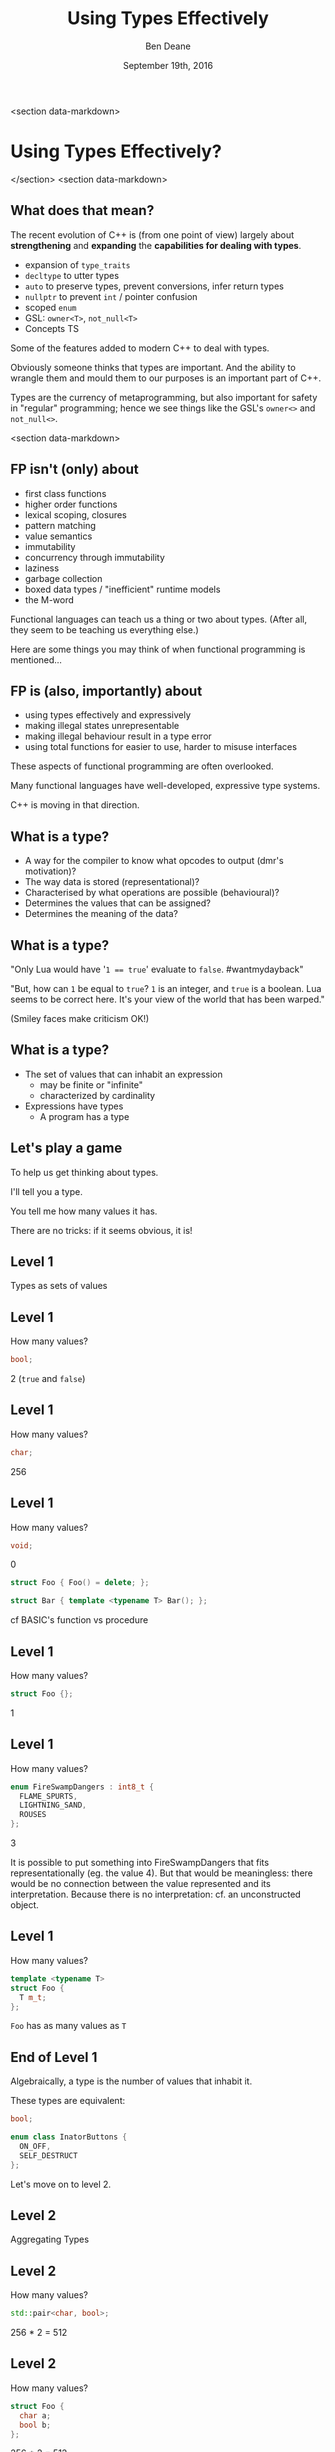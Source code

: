 #    -*- mode: org -*-
#+OPTIONS: reveal_center:t reveal_progress:t reveal_history:t reveal_control:nil
#+OPTIONS: reveal_rolling_links:nil reveal_keyboard:t reveal_overview:t num:nil
#+OPTIONS: reveal_width:1200 reveal_height:900
#+OPTIONS: toc:nil <:nil timestamp:nil email:t reveal_slide_number:"c/t"
#+REVEAL_MARGIN: 0.1
#+REVEAL_MIN_SCALE: 0.5
#+REVEAL_MAX_SCALE: 2.5
#+REVEAL_TRANS: none
#+REVEAL_THEME: solarized
#+REVEAL_HLEVEL: 1
# #+REVEAL_EXTRA_CSS: ./presentation.css
# #+REVEAL_ROOT: ../reveal.js/

# (setq org-reveal-title-slide "<h1>%t</h1><br/><h2>%a</h2><h3>%e / <a href=\"http://twitter.com/ben_deane\">@ben_deane</a></h3><h2>%d</h2>")
# (setq org-reveal-title-slide 'auto)
# see https://github.com/yjwen/org-reveal/commit/84a445ce48e996182fde6909558824e154b76985

#+TITLE: Using Types Effectively
#+AUTHOR: Ben Deane
#+EMAIL: bdeane@blizzard.com
#+DATE: September 19th, 2016

#+begin_src yaml :exports results :results value html
---
layout: slide
title:  "using types effectively"
output: revealjs::revealjs_presentation
transition: convex
theme: moon
---
#+end_src
#+results:

<section data-markdown>
#+REVEAL_HTML: <script type="text/javascript" src="./presentation.js"></script>
* Using Types Effectively?
</section>
<section data-markdown>
** What does that mean?
#+REVEAL_HTML: <br/>
The recent evolution of C++ is (from one point of view) largely about
*strengthening* and *expanding* the *capabilities for dealing with types*.

#+ATTR_REVEAL: :frag (appear)
 - expansion of ~type_traits~
 - ~decltype~ to utter types
 - ~auto~ to preserve types, prevent conversions, infer return types
 - ~nullptr~ to prevent ~int~ / pointer confusion
 - scoped ~enum~
 - GSL: ~owner<T>~, ~not_null<T>~
 - Concepts TS

#+BEGIN_NOTES
Some of the features added to modern C++ to deal with types.

Obviously someone thinks that types are important. And the ability to wrangle
them and mould them to our purposes is an important part of C++.

Types are the currency of metaprogramming, but also important for safety in
"regular" programming; hence we see things like the GSL's ~owner<>~ and ~not_null<>~.
#+END_NOTES
<section data-markdown>


** FP isn't (only) about
#+REVEAL_HTML: <br/>
#+ATTR_REVEAL: :frag (appear)
 - first class functions
 - higher order functions
 - lexical scoping, closures
 - pattern matching
 - value semantics
 - immutability
 - concurrency through immutability
 - laziness
 - garbage collection
 - boxed data types / "inefficient" runtime models
 - the M-word

#+BEGIN_NOTES
Functional languages can teach us a thing or two about types. (After all, they
seem to be teaching us everything else.)

Here are some things you may think of when functional programming is mentioned...
#+END_NOTES

** FP is (also, importantly) about
#+REVEAL_HTML: <br/>
#+ATTR_REVEAL: :frag (appear)
 - using types effectively and expressively
 - making illegal states unrepresentable
 - making illegal behaviour result in a type error
 - using total functions for easier to use, harder to misuse interfaces

#+BEGIN_NOTES
These aspects of functional programming are often overlooked.

Many functional languages have well-developed, expressive type systems.

C++ is moving in that direction.
#+END_NOTES

** Why does C++ have a type system?                                :noexport:
#+REVEAL_HTML: <br/>
#+ATTR_REVEAL: :frag (appear appear appear appear) :frag_idx (1 2 3 4)
 - to help programmers?
 - to hinder programmers?
 - because objects?
 - for the compiler's benefit?
#+REVEAL_HTML: <br/><br/>
#+ATTR_REVEAL: :frag appear :frag_idx 5
What has a type system ever done for us?

#+BEGIN_NOTES
C++ has a stronger type system than C. Why?

Is it so the compiler can complain about signed/unsigned comparisons?

What use is a type system? This is the question this talk will help to answer.
#+END_NOTES

** Why does C have a type system?                                  :noexport:
#+REVEAL_HTML: <br/><div align="left">
"The machines on which we first used BCPL and then B were word-addressed, and
these languages' single data type, the 'cell,' comfortably equated with the
hardware machine word. The advent of the PDP-11 exposed several inadequacies of
B's semantic model.

First, its character-handling mechanisms were clumsy. Second, although the
original PDP-11 did not provide for floating-point arithmetic, the manufacturer
promised that it would soon be available. Finally, the B and BCPL model implied
overhead in dealing with pointers.

For all these reasons, it seemed that a typing scheme was necessary. Other
issues, particularly type safety and interface checking, did not seem as
important then as they became later."

#+REVEAL_HTML: </div><div align="right">
-- dmr, [[https://www.bell-labs.com/usr/dmr/www/chist.html][/The Development of the C Language/]]
#+REVEAL_HTML: </div>


The PDP-10 was old, with its 36-bit words.

1971/72: The PDP-11 was the new hotness.

It could operate on (8-bit) bytes and (16-bit) words. If your language only
operates on words ('cells'), string/char handling is awkward.

In B, pointers were indices into arrays rather than naked addresses. So scale
conversion would be needed at runtime.

DEC promised floating point capability in hardware! So the C compiler would need
to know about types in order to output the correct instructions.
#+END_NOTES

** What is a type?
#+REVEAL_HTML: <br/>
#+ATTR_REVEAL: :frag (appear)
 - A way for the compiler to know what opcodes to output (dmr's motivation)?
 - The way data is stored (representational)?
 - Characterised by what operations are possible (behavioural)?
 - Determines the values that can be assigned?
 - Determines the meaning of the data?

** What is a type?
[[./int_bool_1.png]]

"Only Lua would have '~1 == true~' evaluate to ~false~. #wantmydayback"

#+REVEAL_HTML: <div class="fragment appear">
[[./int_bool_2.png]]

"But, how can ~1~ be equal to ~true~? ~1~ is an integer, and ~true~ is a boolean. Lua
seems to be correct here. It's your view of the world that has been warped."

(Smiley faces make criticism OK!)
#+REVEAL_HTML: </div>

** What is a type?
#+REVEAL_HTML: <br/>
#+ATTR_REVEAL: :frag (appear)
 - The set of values that can inhabit an expression
   - may be finite or "infinite"
   - characterized by cardinality
 - Expressions have types
   - A program has a type

** Let's play a game
#+ATTR_REVEAL: :frag appear
To help us get thinking about types.

#+ATTR_REVEAL: :frag appear
I'll tell you a type.

#+ATTR_REVEAL: :frag appear
You tell me how many values it has.

#+ATTR_REVEAL: :frag appear
There are no tricks: if it seems obvious, it is!

** Level 1
#+REVEAL_HTML: <br/>
Types as sets of values

** Level 1
How many values?
#+BEGIN_SRC cpp
bool;
#+END_SRC

#+ATTR_REVEAL: :frag appear
2 (~true~ and ~false~)

** Level 1
How many values?
#+BEGIN_SRC cpp
char;
#+END_SRC

#+ATTR_REVEAL: :frag appear
256

** Level 1
How many values?
#+BEGIN_SRC cpp
void;
#+END_SRC

#+ATTR_REVEAL: :frag appear
0

#+ATTR_REVEAL: :frag appear
#+BEGIN_SRC cpp
struct Foo { Foo() = delete; };
#+END_SRC

#+ATTR_REVEAL: :frag appear
#+BEGIN_SRC cpp
struct Bar { template <typename T> Bar(); };
#+END_SRC

#+BEGIN_NOTES
cf BASIC's function vs procedure
#+END_NOTES

** Level 1
How many values?
#+BEGIN_SRC cpp
struct Foo {};
#+END_SRC

#+ATTR_REVEAL: :frag appear
1

** Level 1
How many values?
#+BEGIN_SRC cpp
enum FireSwampDangers : int8_t {
  FLAME_SPURTS,
  LIGHTNING_SAND,
  ROUSES
};
#+END_SRC

#+ATTR_REVEAL: :frag appear
3

#+BEGIN_NOTES
It is possible to put something into FireSwampDangers that fits
representationally (eg. the value 4). But that would be meaningless: there would
be no connection between the value represented and its interpretation. Because
there is no interpretation: cf. an unconstructed object.
#+END_NOTES

** Level 1
How many values?
#+BEGIN_SRC cpp
template <typename T>
struct Foo {
  T m_t;
};
#+END_SRC

#+ATTR_REVEAL: :frag appear
~Foo~ has as many values as ~T~

** End of Level 1
Algebraically, a type is the number of values that inhabit it.

These types are equivalent:
#+BEGIN_SRC cpp
bool;

enum class InatorButtons {
  ON_OFF,
  SELF_DESTRUCT
};
#+END_SRC

#+ATTR_REVEAL: :frag appear
Let's move on to level 2.

** Level 2
#+REVEAL_HTML: <br/>
Aggregating Types

** Level 2
How many values?
#+BEGIN_SRC cpp
std::pair<char, bool>;
#+END_SRC

#+ATTR_REVEAL: :frag appear
256 * 2 = 512

** Level 2
How many values?
#+BEGIN_SRC cpp
struct Foo {
  char a;
  bool b;
};
#+END_SRC

#+ATTR_REVEAL: :frag appear
256 * 2 = 512

** Level 2
How many values?
#+BEGIN_SRC cpp
std::tuple<bool, bool, bool>;
#+END_SRC

#+ATTR_REVEAL: :frag appear
2 * 2 * 2 = 8

** Level 2
How many values?
#+BEGIN_SRC cpp
template <typename T, typename U>
struct Foo {
  T m_t;
  U m_u;
};
#+END_SRC

#+ATTR_REVEAL: :frag appear
(# of values in ~T~) * (# of values in ~U~)

** End of Level 2
When two types are "concatenated" into one compound type, we _multiply_ the # of
inhabitants of the components.

This kind of compounding gives us a _product type_.

#+ATTR_REVEAL: :frag appear
On to Level 3.

** Level 3
#+REVEAL_HTML: <br/>
Alternating Types

** Level 3
How many values?
#+BEGIN_SRC cpp
std::optional<char>;
#+END_SRC

#+ATTR_REVEAL: :frag appear
256 + 1 = 257

** Level 3
How many values?
#+BEGIN_SRC cpp
std::variant<char, bool>;
#+END_SRC

#+ATTR_REVEAL: :frag appear
256 + 2 = 258

** Level 3
How many values?
#+BEGIN_SRC cpp
template <typename T, typename U>
struct Foo {
  std::variant<T, U>;
}
#+END_SRC

#+ATTR_REVEAL: :frag appear
(# of values in ~T~) + (# of values in ~U~)

** End of Level 3
When two types are "alternated" into one compound type, we _add_ the # of
inhabitants of the components.

This kind of compounding gives us a _sum type_.

** Level 4
#+REVEAL_HTML: <br/>
Function Types

** Level 4
How many values?
#+begin_src c++
bool f(bool);
#+end_src

#+ATTR_REVEAL: :frag appear
4

** Level 4
Four possible values
 [[./function_bool.svg]]

** Level 4
#+begin_src c++
bool f1(bool b) { return b; }
bool f2(bool) { return true; }
bool f3(bool) { return false; }
bool f4(bool b) { return !b; }
#+end_src

** Level 4
How many values?
#+begin_src c++
char f(bool);
#+end_src

#+ATTR_REVEAL: :frag appear
256 * 256 = 65,536

** Level 4
How many values (for ~f~)?
#+begin_src c++
enum class Foo
{
  BAR,
  BAZ,
  QUUX
};
char f(Foo);
#+end_src

#+ATTR_REVEAL: :frag appear
256 * 256 * 256 = 16,777,216

** Level 4
The number of values of a function is the number of different ways we can draw
arrows between the inputs and the outputs.
 [[./function.svg]]

** Level 4
How many values?
#+begin_src c++
template <class T, class U>
U f(T);
#+end_src

#+ATTR_REVEAL: :frag appear
$|U|^{|T|}$

** End of Level 4
When we have a _function_ from $A$ to $B$, we raise the # of inhabitants of
$B$ to the power of the # of inhabitants of $A$.

** End of Level 4 (corollary)
Hence a curried function is equivalent to its uncurried alternative.


$$\begin{align*}
F_{uncurried}::(A,B) \rightarrow C & \Leftrightarrow C^{A*B} \\
& = C^{B*A} \\
& = (C^B)^A \\
& \Leftrightarrow (B \rightarrow C)^A \\
& \Leftrightarrow F_{curried}::A \rightarrow (B \rightarrow C)
\end{align*}$$

** Victory!

#+REVEAL_HTML: <br/><br/><div id="achv"><div class="achievement-banner"><div class="achievement-icon"><span class="icon"><span class="icon-trophy">&#127942;</span></span></div><div class="achievement-text"><p class="achievement-notification">ACHIEVEMENT UNLOCKED</p><p class="achievement-name">Algebraic Datatypes 101</p></div></div></div>

** Equivalences
#+BEGIN_SRC cpp
template <typename T>
struct Foo {
  std::variant<T, T> m_v;
};

template <typename T>
struct Bar {
  T m_t;
  bool m_b;
};
#+END_SRC

We have a choice over how to represent values. ~std::variant~ will quickly
become a very important tool for proper expression of states.

This is one reason why ~std::variant~'s "never-empty" guarantee is important.

#+BEGIN_NOTES
T + T = 2T.

But note that in ~Bar~, we need to manually keep the two variables "in sync".
#+END_NOTES

** Algebraic Datatypes
This is what it means to have an algebra of datatypes.

#+ATTR_REVEAL: :frag (appear)
 - the ability to reason about equality of types
 - to find equivalent formulations
   - more natural
   - more easily understood
   - more efficient
 - to identify mismatches between state spaces and the types used to implement
   them
 - to eliminate illegal states by making them inexpressible

** Making Illegal States Unrepresentable
~std::variant~ is a game changer because it allows us to (more) properly express
types, so that (more) illegal states are unrepresentable.

[[./variant-tweet.png]]

#+BEGIN_NOTES
C++'s type system is still not perfect by a long shot. But ~std::variant~ is an
amazing upgrade.
#+END_NOTES

** Making Illegal States Unrepresentable
Let's look at some possible alternative data formulations, using sum types
(~variant~, ~optional~) as well as product types (structs).

** Example: Connection State
#+BEGIN_SRC cpp
enum class ConnectionState {
  DISCONNECTED,
  CONNECTING,
  CONNECTED,
  CONNECTION_INTERRUPTED
};

struct Connection {
  ConnectionState m_connectionState;

  std::string m_serverAddress;
  ConnectionId m_id;
  std::chrono::system_clock::time_point m_connectedTime;
  std::chrono::milliseconds m_lastPingTime;
  Timer m_reconnectTimer;
};
#+END_SRC

#+BEGIN_NOTES
A very simple example of what a connection class might look like today.

Functions interacting with this class would typically use a switch statement
over the ~ConnectionState~.

There are hidden invariants here that aren't enforced by the Connection type.

Some of the fields are dependent on the connection state (reconnect time, last
ping time). So it seems that some of these fields need sentinel values (eg
invalid connection id).

Worse, there is temptation to reuse fields for multiple states. Connected
timestamp is perhaps likely to get reused to mean the instant of connection and
the instant of disconnection.
#+END_NOTES

** Example: Connection State
#+BEGIN_SRC cpp
struct Connection {
  std::string m_serverAddress;

  struct Disconnected {};
  struct Connecting {};
  struct Connected {
    ConnectionId m_id;
    std::chrono::system_clock::time_point m_connectedTime;
    std::optional<std::chrono::milliseconds> m_lastPingTime;
  };
  struct ConnectionInterrupted {
    std::chrono::system_clock::time_point m_disconnectedTime;
    Timer m_reconnectTimer;
  };

  std::variant<Disconnected,
               Connecting,
               Connected,
               ConnectionInterrupted> m_connection;
};
#+END_SRC

#+BEGIN_NOTES
With types structured correctly, it's not possible to express illegal states.

e.g. Ping time does not exist if we're not connected.

(There are still things that are common to all states, e.g. perhaps this class
represents connection to a specific server.)

A switch statement could still exist, switching on the ~variant~'s ~index()~, or
a visitor-based approach could be used.
#+END_NOTES

** Example: Nullable field
#+REVEAL_HTML: <br/>
#+BEGIN_SRC cpp
class Friend {
  std::string m_alias;
  bool m_aliasPopulated;
  ...
};
#+END_SRC
These two fields need to be kept in sync everywhere.

#+BEGIN_NOTES
Here, a field is populated from a remote source and happens lazily and/or
asynchronously. It is possible that the field never gets populated.

All the code that deals with this field has to ensure that both variables are
kept up to date in sync with each other.
#+END_NOTES

** Example: Nullable field
#+REVEAL_HTML: <br/>
#+BEGIN_SRC cpp
class Friend {
  std::optional<std::string> m_alias;
  ...
};
#+END_SRC
~std::optional~ provides a sentinel value that is outside the type.

#+BEGIN_NOTES
~std::optional~ captures the true state space of the variable. It is not
possible for two fields to get out of step now.
#+END_NOTES

** Example: Monster AI
#+REVEAL_HTML: <br/>
#+BEGIN_SRC cpp
enum class AggroState {
  IDLE,
  CHASING,
  FIGHTING
};

class MonsterAI {
  AggroState m_aggroState;

  float m_aggroRadius;
  PlayerId m_target;
  Timer m_chaseTimer;
};
#+END_SRC

#+BEGIN_NOTES
Once again, presumably PlayerId has some invalid sentinel value.
#+END_NOTES

** Example: Monster AI
#+REVEAL_HTML: <br/>
#+BEGIN_SRC cpp
class MonsterAI {
  struct Idle {
    float m_aggroRadius;
  };
  struct Chasing {
    PlayerId m_target;
    Timer m_chaseTimer;
  };
  struct Fighting {
    PlayerId m_target;
  };

  std::variant<Idle, Chasing, Fighting> m_aggroState;
};
#+END_SRC

#+BEGIN_NOTES
Now the variables are properly placed into the states that use them.

Chasing and Fighting states could inherit from an Aggroed state that holds a target.
#+END_NOTES

** Example: Design Patterns
The addition of sum types to C++ offers an alternative formulation for some
design patterns.

State machines and expressions are naturally modelled with sum types.

#+BEGIN_NOTES
Traditional runtime polymorphism approach can lead to bloated base class issue.

Type erasure is another way to go.

Sum types + visitor/pattern matching is a third possibility, particularly
natural for things like ASTs.
#+END_NOTES

** Example: Design Patterns
 - Command
 - Composite
 - State
 - Interpreter

#+BEGIN_NOTES
Command uses a flat, wide class hierarchy to encapsulate requests in objects.

Composite: model part-whole hierarchies with uniform interface.

State is obvious: simply replace the contained polymorphic object with a
variant.

Sum types are especially good for representing expressions (think JSON).

Interpreter tackles the expression problem: easy to add new classes (use
OO/interfaces) or new operations (use sum types/visitors)?
#+END_NOTES

** Sum types vs Runtime Polymorphism                              :noexport:
Runtime polymorphism (i.e. regular OO interface/implementation) allows manipulation of
heterogeneous state with a uniform interface.

Sum types allow manipulation of heterogenous state /and/ interface in a homogeneous way.

#+BEGIN_NOTES
This slide paraphrased from Andrei Alexandrescu's Dr Dobbs article, April 2002 (!)
#+END_NOTES

** Designing with Types
#+REVEAL_HTML: <br/>
~std::variant~ and ~std::optional~ are valuable tools that allow us to model the
state of our business logic more accurately.

When you match the types to the domain accurately, certain categories of tests
just disappear.

#+BEGIN_NOTES
You don't have to test the edge cases where the representation can fall outside
your reality - because that can't happen.
#+END_NOTES

** Designing with Types
#+REVEAL_HTML: <br/>
Fitting types to their function more accurately makes code easier to understand
and removes pitfalls.

The bigger the codebase and the more vital the functionality, the more value
there is in correct representation with types.

#+BEGIN_NOTES
When illegal states are unrepresentable, you don't have to worry about other
programmers misunderstanding the code, or misusing data. In a sense, they
/cannot/ write something that is wrong.

And when I say "other programmers" of course I mean myself in 3 months...

Questionably reusing fields, bending semantics, etc. These are bad practices.
But they happen when we're chasing a deadline.
#+END_NOTES

** Using Types to Constrain Behaviour
#+REVEAL_HTML: <br/>
We've seen how an expressive type system (with product and sum types) allows us
to model state more accurately.

"Phantom types" is one technique that helps us to model the /behaviour/ of our
business logic in the type system. Illegal behaviour becomes a type error.

** Phantom Types: Before
#+REVEAL_HTML: <br/>
#+BEGIN_SRC cpp
std::string GetFormData();

std::string SanitizeFormData(const std::string&);

void ExecuteQuery(const std::string&);
#+END_SRC
An injection bug waiting to happen.

#+BEGIN_NOTES
Let's hope we don't meet little Bobby Tables, and that everywhere we execute a
query we remembered to sanitize the data provided by the user.

The type system is not helping us here. How can we use types to make sure that
we stay safe?
#+END_NOTES

** Phantom Types: The setup
#+REVEAL_HTML: <br/>
#+BEGIN_SRC cpp
template <typename T>
struct FormData {
  explicit FormData(const string& input) : m_input(input) {}
  std::string m_input;
};

struct sanitized {};
struct unsanitized {};
#+END_SRC
~T~ is the "Phantom Type" here.

#+BEGIN_NOTES
Note that the template argument is unused. It exists _only_ for compile time
type checking. There is no runtime overhead.
#+END_NOTES

** Phantom Types: After
#+REVEAL_HTML: <br/>
#+BEGIN_SRC cpp
FormData<unsanitized> GetFormData();

std::optional<FormData<sanitized>>
SanitizeFormData(const FormData<unsanitized>&);

void ExecuteQuery(const FormData<sanitized>&);
#+END_SRC

#+BEGIN_NOTES
User input is born unsanitized.

It is impossible for us to execute unsanitized input. The compiler simply won't
compile it.

We've used types to help enforce the business logic.

This is something similar to a strong typedef, or what enum class effectively
does for integral types. This technique can also be used e.g. in a units
library.
#+END_NOTES

** Total Functions
#+REVEAL_HTML: <br/>
A /total function/ is a function that is defined for all inputs in its domain.

#+ATTR_REVEAL: :frag appear
~template <typename T>
const T& min(const T& a, const T& b);~

#+ATTR_REVEAL: :frag appear
~float sqrt(float f);~

#+BEGIN_NOTES
We are straying into the realm of Concepts here.

I'm not saying that total is the same thing as "no preconditions". The type must
satisfy the requirements on it. But you can see that with functions like ~sqrt~
there is a clear mismatch between the type of the function and the actual type
of its domain.
#+END_NOTES

** Let's play another game
#+ATTR_REVEAL: :frag appear
To help us see how total functions with the right types can result in
unsurprising code.

#+ATTR_REVEAL: :frag appear
I'll give you a function signature with no names attached.

#+ATTR_REVEAL: :frag appear
You tell me what it's called... (and you'll even know how to implement it).

#+ATTR_REVEAL: :frag appear
The only rule... it must be a /total/ function.

#+BEGIN_NOTES
Assume regular types. Assume that the function is doing something "interesting"
rather than "boring" when you have a choice. (ie. that it uses its argument).
But you needn't assume anything else.

And there are always ways to make things unexpected in C++. But assume nothing
surprising here.
#+END_NOTES

** Name That Function
#+REVEAL_HTML: <br/>
#+BEGIN_SRC cpp
template <typename T>
T f(T);
#+END_SRC

#+ATTR_REVEAL: :frag appear
~identity~

#+ATTR_REVEAL: :frag appear
#+BEGIN_SRC cpp
int f(int);
#+END_SRC

#+BEGIN_NOTES
Note the odd situation here: we know more about ~f(T)~ than we do about
~f(int)~.
#+END_NOTES

** Name That Function
#+REVEAL_HTML: <br/>
#+BEGIN_SRC cpp
template <typename T, typename U>
T f(pair<T, U>);
#+END_SRC

#+ATTR_REVEAL: :frag appear
~first~

** Name That Function
#+REVEAL_HTML: <br/>
#+BEGIN_SRC cpp
template <typename T>
T f(bool, T, T);
#+END_SRC

#+ATTR_REVEAL: :frag appear
~select~

** Name That Function
#+REVEAL_HTML: <br/>
#+BEGIN_SRC cpp
template <typename T, typename U>
U f(function<U(T)>, T);
#+END_SRC

#+ATTR_REVEAL: :frag appear
~apply~ or ~call~

** Name That Function
#+REVEAL_HTML: <br/>
#+BEGIN_SRC cpp
template <typename T>
vector<T> f(vector<T>);
#+END_SRC

#+ATTR_REVEAL: :frag appear
~reverse~, ~shuffle~, ...

#+BEGIN_NOTES
For simplicity, I haven't written this signature in terms of iterators, but it
would be just the same.
#+END_NOTES

** Name That Function
#+REVEAL_HTML: <br/>
#+BEGIN_SRC cpp
template <typename T>
T f(vector<T>);
#+END_SRC

#+ATTR_REVEAL: :frag appear
Not possible! It's a partial function - the ~vector~ might be empty.

#+ATTR_REVEAL: :frag appear
#+BEGIN_SRC cpp
T& vector<T>::front();
#+END_SRC

** Name That Function
#+REVEAL_HTML: <br/>
#+BEGIN_SRC cpp
template <typename T>
optional<T> f(vector<T>);
#+END_SRC

** Name That Function
#+REVEAL_HTML: <br/>
#+BEGIN_SRC cpp
template <typename T, typename U>
vector<U> f(function<U(T)>, vector<T>);
#+END_SRC

#+ATTR_REVEAL: :frag appear
~transform~

** Name That Function
#+REVEAL_HTML: <br/>
#+BEGIN_SRC cpp
template <typename T>
vector<T> f(function<bool(T)>, vector<T>);
#+END_SRC

#+ATTR_REVEAL: :frag appear
~remove_if~, ~partition~, ...

** Name That Function
#+REVEAL_HTML: <br/>
#+BEGIN_SRC cpp
template <typename T>
T f(optional<T>);
#+END_SRC

#+ATTR_REVEAL: :frag appear
Not possible!

** Name That Function
#+REVEAL_HTML: <br/>
#+BEGIN_SRC cpp
template <typename K, typename V>
V f(map<K, V>, K);
#+END_SRC

#+ATTR_REVEAL: :frag appear
Not possible! (The key might not be in the ~map~.)

#+ATTR_REVEAL: :frag appear
#+BEGIN_SRC cpp
V& map<K, V>::operator[](const K&);
#+END_SRC

** Name That Function
#+REVEAL_HTML: <br/>
#+BEGIN_SRC cpp
template <typename K, typename V>
optional<V> f(map<K, V>, K);
#+END_SRC

#+ATTR_REVEAL: :frag appear
~lookup~

** What Just Happened?
I gave you /almost nothing/.

No variable names. No function names. No type names.

Just bare type signatures.

#+ATTR_REVEAL: :frag appear
You were able to tell me exactly what the functions should be called, and likely
knew instantly how to implement them.

#+ATTR_REVEAL: :frag appear
You will note that partial functions gave us some issues...

#+BEGIN_NOTES
Naming is one of the hardest problems in Comp Sci. Getting the types right is
much easier. And if your types model the logic properly, perhaps you have
"self-documenting code"?
#+END_NOTES

** Well-typed Functions
#+REVEAL_HTML: <br/>
Writing /total functions/ with well-typed signatures can tell us a lot about
functionality.

Using types appropriately makes interfaces unsurprising, safer to use and harder
to misuse.

Total functions make more test categories vanish.

** About Testing...
In a previous talk, I talked about unit testing and in particular property-based testing.

#+ATTR_REVEAL: :frag appear
Effectively using types can reduce test code.

#+ATTR_REVEAL: :frag appear
Property-based tests say "for all values, this property is true".

#+ATTR_REVEAL: :frag appear
That is exactly what types /are/: universal quantifications about what can be
done with data.

#+ATTR_REVEAL: :frag appear
Types scale better than tests. Instead of TDD, maybe try TDD!

#+BEGIN_NOTES
C++'s type system isn't yet powerful enough to be able to say goodbye to tests,
but it is powerful enough that used effectively, we can reduce some of the
drudgery of writing tests.

Any time you're thinking something is true for all values, that's what a type
can do.
#+END_NOTES

** Further Down the Rabbit Hole
#+REVEAL_HTML: <br/>
 - http://en.wikipedia.org/wiki/Algebraic_data_type
 - http://chris-taylor.github.io/blog/2013/02/10/the-algebra-of-algebraic-data-types/
 - https://vimeo.com/14313378 (Effective ML: Making Illegal States Unrepresentable)
 - http://www.infoq.com/presentations/Types-Tests (Types vs Tests: Strange Loop 2012)

** Thanks For Listening
#+REVEAL_HTML: <br/>
"On the whole, I'm inclined to say that when in doubt, make a new type."
#+REVEAL_HTML: <div align="right">
-- Martin Fowler, [[http://martinfowler.com/ieeeSoftware/whenType.pdf][/When to Make a Type/]]
#+REVEAL_HTML: </div><br/>
"Don't set a flag; set the data."
#+REVEAL_HTML: <div align="right">
 -- Leo Brodie, /[[http://thinking-forth.sourceforge.net/][Thinking Forth]]/
#+REVEAL_HTML: </div>

** Goals for Well-typed Code
 - Make illegal states unrepresentable
 - Use ~std::variant~ and ~std::optional~ for formulations that
   - are more natural
   - fit the business logic state better
 - Use phantom types for safety
   - Make illegal behaviour a compile error
 - Write total functions
   - Unsurprising behaviour
   - Easy to use, hard to misuse

** Epilogue

A taste of algebra with datatypes

** A Taste of Algebra with Datatypes
How many values?
#+BEGIN_SRC cpp
template <typename T>
class vector<T>;
#+END_SRC

#+ATTR_REVEAL: :frag appear
We can define a ~vector<T>~ recursively:

#+ATTR_REVEAL: :frag appear
${v(t)} = {1 + t v(t)}$

#+ATTR_REVEAL: :frag appear
(empty vector or (+) head element and (*) tail vector)

** A Taste of Algebra with Datatypes
And rearrange...

# ${v(t)} = {1 + t v(t)}$
# #+ATTR_REVEAL: :frag appear
# ${v(t) - t v(t)} = {1}$
# #+ATTR_REVEAL: :frag appear
# ${v(t) (1-t)} = {1}$
# #+ATTR_REVEAL: :frag appear
# ${v(t)} = {{1} \over {1-t}}$

#+ATTR_REVEAL: :frag appear
What does that mean? Subtracting and dividing types?

** A Taste of Algebra with Datatypes
When we don't know how to interpret something mathematical?

# ${v(t)} = {{1} \over {1-t}}$

#+REVEAL_HTML: <p class="fragment appear">Let's <a href="http://www.wolframalpha.com/input/?i=1/(1-t)" data-preview-link>ask Wolfram Alpha</a>.</p>

** A Taste of Algebra with Datatypes
Series expansion at ${t = 0}$:

${1 + t + t^2 + t^3 + t^4 +{ }...}$

#+ATTR_REVEAL: :frag appear
A ~vector<T>~ can have:
#+ATTR_REVEAL: :frag (appear)
 - 0 elements (${1}$)
 - or (+) 1 element (${t}$)
 - or (+) 2 elements (${t^2}$)
 - etc.

** Goals for Well-typed Code
 - Make illegal states unrepresentable
 - Use ~std::variant~ and ~std::optional~ for formulations that
   - are more natural
   - fit the business logic state better
 - Use phantom types for safety
   - Make illegal behaviour a compile error
 - Write total functions
   - Unsurprising behaviour
   - Easy to use, hard to misuse
